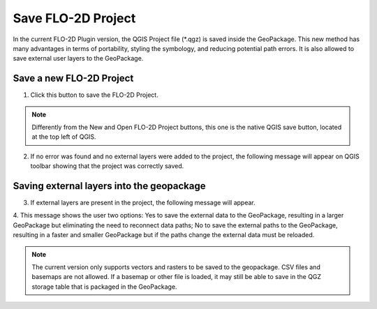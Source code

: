 Save FLO-2D Project
===================

In the current FLO-2D Plugin version, the QGIS Project file (\*.qgz) is saved inside the GeoPackage.
This new method has many advantages in terms of portability, styling the symbology, and reducing
potential path errors. It is also allowed to save external user layers to the GeoPackage.

Save a new FLO-2D Project
-----------------------------

1. Click this button to save the FLO-2D Project.

.. image:: ../../img/Buttons/savebutton.png

.. note:: Differently from the New and Open FLO-2D Project buttons, this one is the native QGIS save button, located
          at the top left of QGIS.

2. If no error was found and no external layers were added to the project, the following message will appear on QGIS
   toolbar showing that the project was correctly saved.

.. image:: ../../img/Save-FLO-2D-Project/saveproject001.png

Saving external layers into the geopackage
-------------------------------------------

3. If external layers are present in the project, the following message will appear.

.. image:: ../../img/Save-FLO-2D-Project/saveproject002.png

4. This message shows the user two options: Yes to save the external data to the GeoPackage, resulting in a larger
GeoPackage but eliminating the need to reconnect data paths; No to save the external paths to the GeoPackage, resulting
in a faster and smaller GeoPackage but if the paths change the external data must be reloaded.

.. image:: ../../img/Save-FLO-2D-Project/saveproject001.png

.. note:: The current version only supports vectors and rasters to be saved to the geopackage. CSV files and basemaps
          are not allowed.  If a basemap or other file is loaded, it may still be able to save in the QGZ storage table
          that is packaged in the GeoPackage.